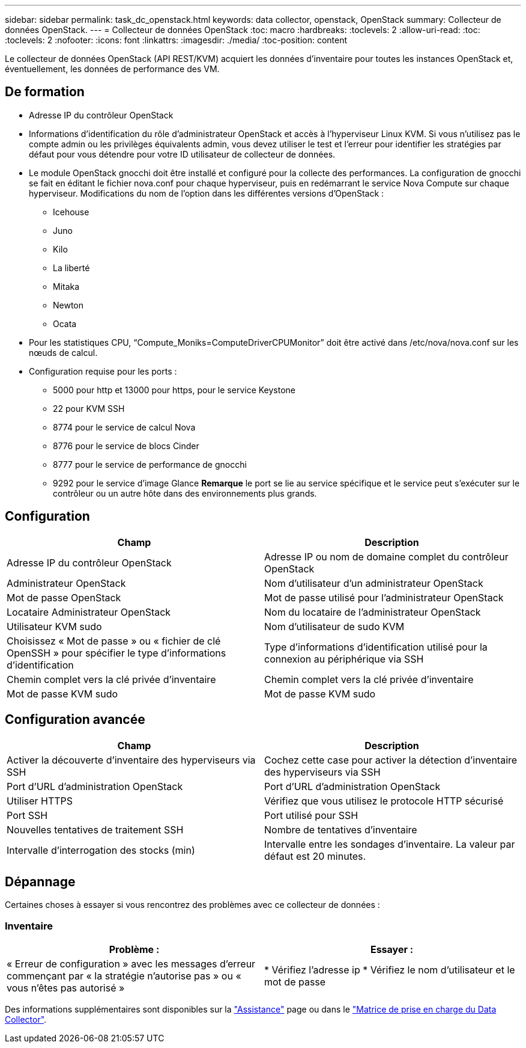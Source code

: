 ---
sidebar: sidebar 
permalink: task_dc_openstack.html 
keywords: data collector, openstack, OpenStack 
summary: Collecteur de données OpenStack. 
---
= Collecteur de données OpenStack
:toc: macro
:hardbreaks:
:toclevels: 2
:allow-uri-read: 
:toc: 
:toclevels: 2
:nofooter: 
:icons: font
:linkattrs: 
:imagesdir: ./media/
:toc-position: content


[role="lead"]
Le collecteur de données OpenStack (API REST/KVM) acquiert les données d'inventaire pour toutes les instances OpenStack et, éventuellement, les données de performance des VM.



== De formation

* Adresse IP du contrôleur OpenStack
* Informations d'identification du rôle d'administrateur OpenStack et accès à l'hyperviseur Linux KVM. Si vous n'utilisez pas le compte admin ou les privilèges équivalents admin, vous devez utiliser le test et l'erreur pour identifier les stratégies par défaut pour vous détendre pour votre ID utilisateur de collecteur de données.
* Le module OpenStack gnocchi doit être installé et configuré pour la collecte des performances. La configuration de gnocchi se fait en éditant le fichier nova.conf pour chaque hyperviseur, puis en redémarrant le service Nova Compute sur chaque hyperviseur. Modifications du nom de l'option dans les différentes versions d'OpenStack :
+
** Icehouse
** Juno
** Kilo
** La liberté
** Mitaka
** Newton
** Ocata


* Pour les statistiques CPU, “Compute_Moniks=ComputeDriverCPUMonitor” doit être activé dans /etc/nova/nova.conf sur les nœuds de calcul.
* Configuration requise pour les ports :
+
** 5000 pour http et 13000 pour https, pour le service Keystone
** 22 pour KVM SSH
** 8774 pour le service de calcul Nova
** 8776 pour le service de blocs Cinder
** 8777 pour le service de performance de gnocchi
** 9292 pour le service d'image Glance *Remarque* le port se lie au service spécifique et le service peut s'exécuter sur le contrôleur ou un autre hôte dans des environnements plus grands.






== Configuration

[cols="2*"]
|===
| Champ | Description 


| Adresse IP du contrôleur OpenStack | Adresse IP ou nom de domaine complet du contrôleur OpenStack 


| Administrateur OpenStack | Nom d'utilisateur d'un administrateur OpenStack 


| Mot de passe OpenStack | Mot de passe utilisé pour l'administrateur OpenStack 


| Locataire Administrateur OpenStack | Nom du locataire de l'administrateur OpenStack 


| Utilisateur KVM sudo | Nom d'utilisateur de sudo KVM 


| Choisissez « Mot de passe » ou « fichier de clé OpenSSH » pour spécifier le type d'informations d'identification | Type d'informations d'identification utilisé pour la connexion au périphérique via SSH 


| Chemin complet vers la clé privée d'inventaire | Chemin complet vers la clé privée d'inventaire 


| Mot de passe KVM sudo | Mot de passe KVM sudo 
|===


== Configuration avancée

[cols="2*"]
|===
| Champ | Description 


| Activer la découverte d'inventaire des hyperviseurs via SSH | Cochez cette case pour activer la détection d'inventaire des hyperviseurs via SSH 


| Port d'URL d'administration OpenStack | Port d'URL d'administration OpenStack 


| Utiliser HTTPS | Vérifiez que vous utilisez le protocole HTTP sécurisé 


| Port SSH | Port utilisé pour SSH 


| Nouvelles tentatives de traitement SSH | Nombre de tentatives d'inventaire 


| Intervalle d'interrogation des stocks (min) | Intervalle entre les sondages d'inventaire. La valeur par défaut est 20 minutes. 
|===


== Dépannage

Certaines choses à essayer si vous rencontrez des problèmes avec ce collecteur de données :



=== Inventaire

[cols="2*"]
|===
| Problème : | Essayer : 


| « Erreur de configuration » avec les messages d'erreur commençant par « la stratégie n'autorise pas » ou « vous n'êtes pas autorisé » | * Vérifiez l'adresse ip * Vérifiez le nom d'utilisateur et le mot de passe 
|===
Des informations supplémentaires sont disponibles sur la link:concept_requesting_support.html["Assistance"] page ou dans le link:reference_data_collector_support_matrix.html["Matrice de prise en charge du Data Collector"].
